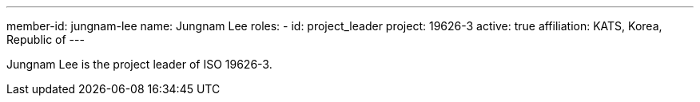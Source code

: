 ---
member-id: jungnam-lee
name: Jungnam Lee
roles:
  - id: project_leader
    project: 19626-3
active: true
affiliation: KATS, Korea, Republic of
---

Jungnam Lee is the project leader of ISO 19626-3.

